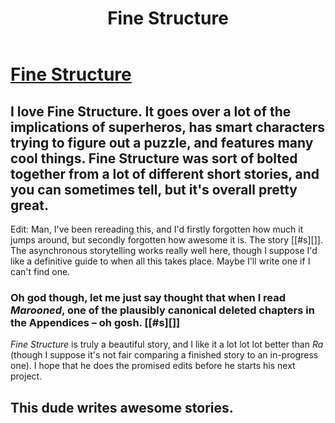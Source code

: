 #+TITLE: Fine Structure

* [[http://qntm.org/structure][Fine Structure]]
:PROPERTIES:
:Author: rictic
:Score: 19
:DateUnix: 1389306633.0
:DateShort: 2014-Jan-10
:END:

** I love Fine Structure. It goes over a lot of the implications of superheros, has smart characters trying to figure out a puzzle, and features many cool things. Fine Structure was sort of bolted together from a lot of different short stories, and you can sometimes tell, but it's overall pretty great.

Edit: Man, I've been rereading this, and I'd firstly forgotten how much it jumps around, but secondly forgotten how awesome it is. The story [[#s][]]. The asynchronous storytelling works really well here, though I suppose I'd like a definitive guide to when all this takes place. Maybe I'll write one if I can't find one.
:PROPERTIES:
:Author: alexanderwales
:Score: 4
:DateUnix: 1389307542.0
:DateShort: 2014-Jan-10
:END:

*** Oh god though, let me just say thought that when I read /Marooned/, one of the plausibly canonical deleted chapters in the Appendices -- oh gosh. [[#s][]]

/Fine Structure/ is truly a beautiful story, and I like it a lot lot lot better than /Ra/ (though I suppose it's not fair comparing a finished story to an in-progress one). I hope that he does the promised edits before he starts his next project.
:PROPERTIES:
:Score: 3
:DateUnix: 1389321369.0
:DateShort: 2014-Jan-10
:END:


** This dude writes awesome stories.
:PROPERTIES:
:Author: xjvz
:Score: 3
:DateUnix: 1389319622.0
:DateShort: 2014-Jan-10
:END:
